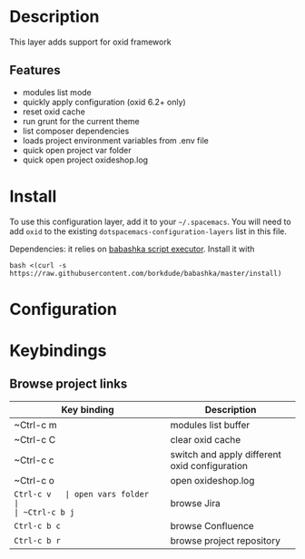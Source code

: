 * Description
  This layer adds support for oxid framework
** Features
- modules list mode
- quickly apply configuration (oxid 6.2+ only)
- reset oxid cache
- run grunt for the current theme
- list composer dependencies
- loads project environment variables from .env file
- quick open project var folder
- quick open project oxideshop.log

* Install
To use this configuration layer, add it to your =~/.spacemacs=. You will need to
add =oxid= to the existing =dotspacemacs-configuration-layers= list in this
file.

Dependencies: it relies on [[https://github.com/borkdude/babashka][babashka script executor]].
Install it with

#+BEGIN_SRC shell
bash <(curl -s https://raw.githubusercontent.com/borkdude/babashka/master/install)
#+END_SRC



* Configuration
  
* Keybindings
** Browse project links 
| Key binding | Description                                   |
|-------------+-----------------------------------------------|
| ~Ctrl-c m   | modules list buffer                           |
| ~Ctrl-c C   | clear oxid cache                              |
| ~Ctrl-c c   | switch and apply different oxid configuration |
| ~Ctrl-c o   | open oxideshop.log                            |
| ~Ctrl-c v   | open vars folder                              |
| ~Ctrl-c b j~ | browse Jira                                   |
| ~Ctrl-c b c~ | browse Confluence                             |
| ~Ctrl-c b r~ | browse project repository                     |
